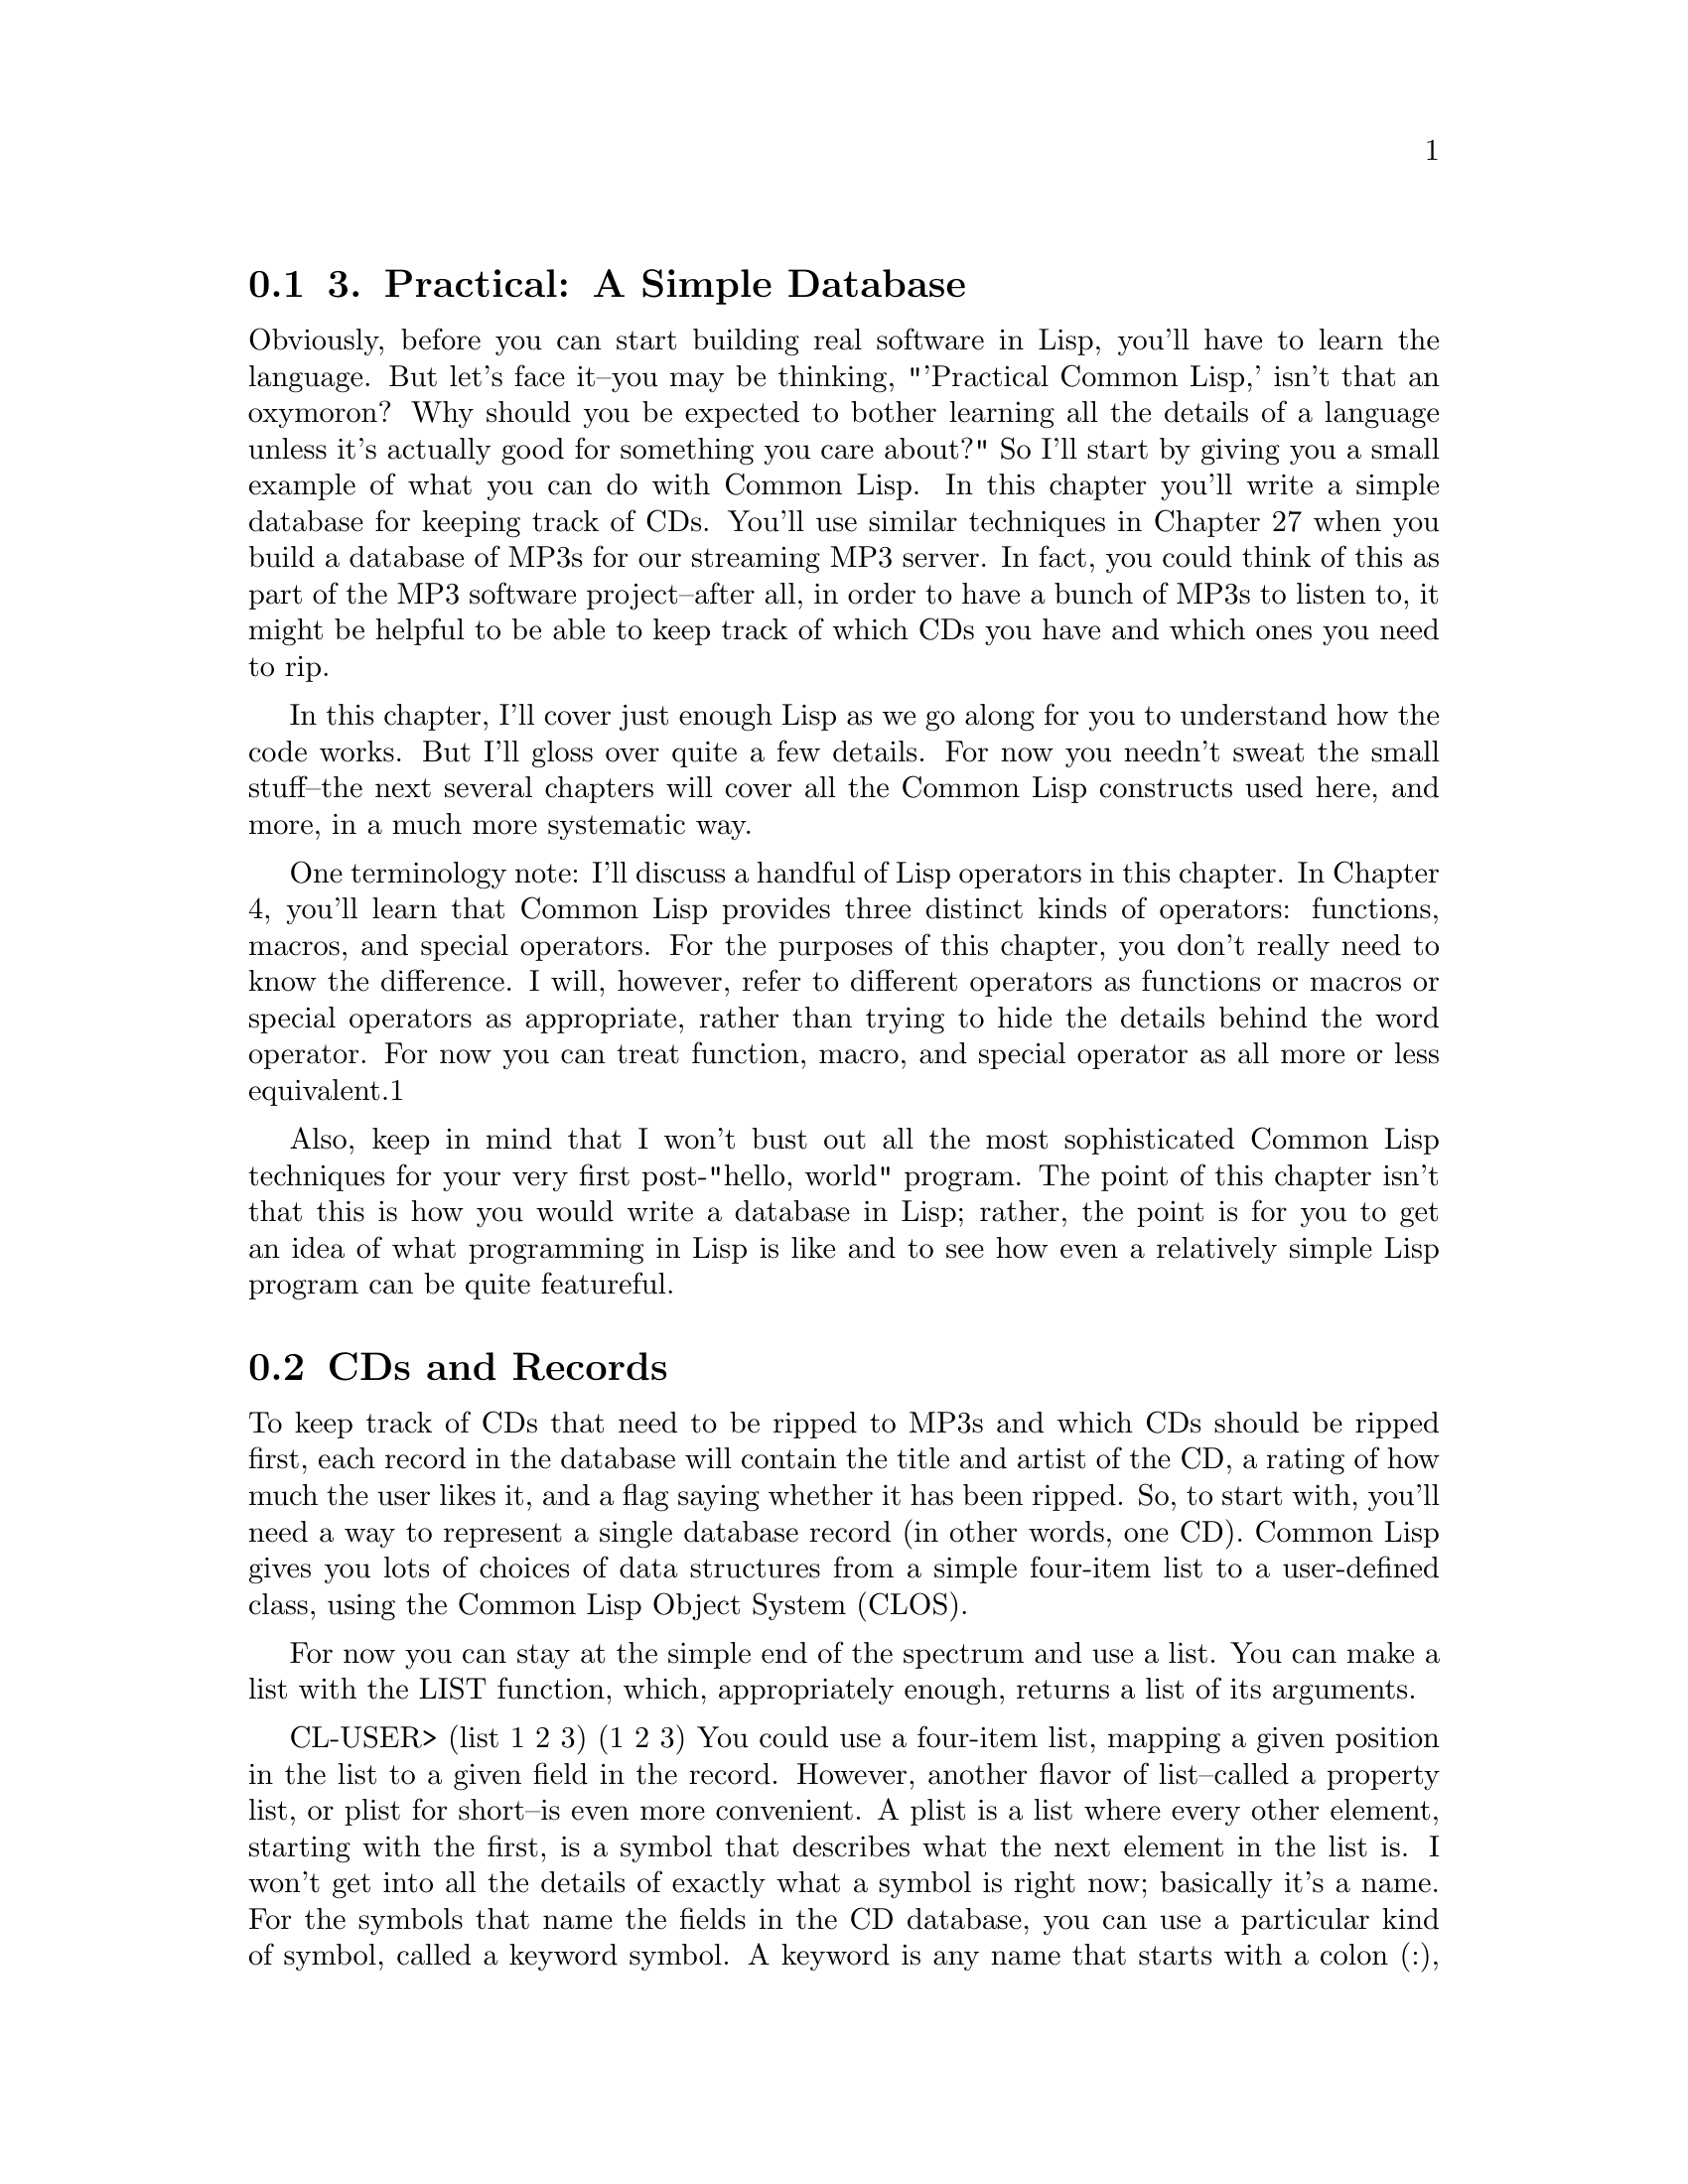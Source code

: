 @node    Chapter 3, Chapter 4, Chapter 2, Top
@section 3. Practical: A Simple Database

Obviously, before you can start building real software in Lisp, you'll have to learn the language. But let's face it--you may be thinking, "'Practical Common Lisp,' isn't that an oxymoron? Why should you be expected to bother learning all the details of a language unless it's actually good for something you care about?" So I'll start by giving you a small example of what you can do with Common Lisp. In this chapter you'll write a simple database for keeping track of CDs. You'll use similar techniques in Chapter 27 when you build a database of MP3s for our streaming MP3 server. In fact, you could think of this as part of the MP3 software project--after all, in order to have a bunch of MP3s to listen to, it might be helpful to be able to keep track of which CDs you have and which ones you need to rip.

In this chapter, I'll cover just enough Lisp as we go along for you to understand how the code works. But I'll gloss over quite a few details. For now you needn't sweat the small stuff--the next several chapters will cover all the Common Lisp constructs used here, and more, in a much more systematic way.

One terminology note: I'll discuss a handful of Lisp operators in this chapter. In Chapter 4, you'll learn that Common Lisp provides three distinct kinds of operators: functions, macros, and special operators. For the purposes of this chapter, you don't really need to know the difference. I will, however, refer to different operators as functions or macros or special operators as appropriate, rather than trying to hide the details behind the word operator. For now you can treat function, macro, and special operator as all more or less equivalent.1

Also, keep in mind that I won't bust out all the most sophisticated Common Lisp techniques for your very first post-"hello, world" program. The point of this chapter isn't that this is how you would write a database in Lisp; rather, the point is for you to get an idea of what programming in Lisp is like and to see how even a relatively simple Lisp program can be quite featureful.

@menu
* 3-1::              CDs and Records
* 3-2::              Filing CDs
* 3-3::              Looking at the Database Contents
* 3-4::              Improving the User Interaction
* 3-5::              Saving and Loading the Database
* 3-6::              Querying the Database
* 3-7::              Updating Existing Records--Another Use for WHERE
* 3-8::              Removing Duplication and Winning Big
* 3-9::              Wrapping Up
@end menu

@node	3-1, 3-2, Chapter 3, Chapter 3
@section CDs and Records

To keep track of CDs that need to be ripped to MP3s and which CDs should be ripped first, each record in the database will contain the title and artist of the CD, a rating of how much the user likes it, and a flag saying whether it has been ripped. So, to start with, you'll need a way to represent a single database record (in other words, one CD). Common Lisp gives you lots of choices of data structures from a simple four-item list to a user-defined class, using the Common Lisp Object System (CLOS).

For now you can stay at the simple end of the spectrum and use a list. You can make a list with the LIST function, which, appropriately enough, returns a list of its arguments.

CL-USER> (list 1 2 3)
(1 2 3)
You could use a four-item list, mapping a given position in the list to a given field in the record. However, another flavor of list--called a property list, or plist for short--is even more convenient. A plist is a list where every other element, starting with the first, is a symbol that describes what the next element in the list is. I won't get into all the details of exactly what a symbol is right now; basically it's a name. For the symbols that name the fields in the CD database, you can use a particular kind of symbol, called a keyword symbol. A keyword is any name that starts with a colon (:), for instance, :foo. Here's an example of a plist using the keyword symbols :a, :b, and :c as property names:

CL-USER> (list :a 1 :b 2 :c 3)
(:A 1 :B 2 :C 3)
Note that you can create a property list with the same LIST function as you use to create other lists; it's the contents that make it a plist.

The thing that makes plists a convenient way to represent the records in a database is the function GETF, which takes a plist and a symbol and returns the value in the plist following the symbol, making a plist a sort of poor man's hash table. Lisp has real hash tables too, but plists are sufficient for your needs here and can more easily be saved to a file, which will come in handy later.

CL-USER> (getf (list :a 1 :b 2 :c 3) :a)
1
CL-USER> (getf (list :a 1 :b 2 :c 3) :c)
3
Given all that, you can easily enough write a function make-cd that will take the four fields as arguments and return a plist representing that CD.

@lisp
(defun make-cd (title artist rating ripped)
  (list :title title :artist artist :rating rating :ripped ripped))
@end lisp

The word DEFUN tells us that this form is defining a new function. The name of the function is make-cd. After the name comes the parameter list. This function has four parameters: title, artist, rating, and ripped. Everything after the parameter list is the body of the function. In this case the body is just one form, a call to LIST. When make-cd is called, the arguments passed to the call will be bound to the variables in the parameter list. For instance, to make a record for the CD Roses by Kathy Mattea, you might call make-cd like this:

CL-USER> (make-cd "Roses" "Kathy Mattea" 7 t)
(:TITLE "Roses" :ARTIST "Kathy Mattea" :RATING 7 :RIPPED T)

@node	3-2, 3-3, 3-1, Chapter 3
@section Filing CDs

A single record, however, does not a database make. You need some larger construct to hold the records. Again, for simplicity's sake, a list seems like a good choice. Also for simplicity you can use a global variable, *db*, which you can define with the DEFVAR macro. The asterisks (*) in the name are a Lisp naming convention for global variables.2

(defvar *db* nil)
You can use the PUSH macro to add items to *db*. But it's probably a good idea to abstract things a tiny bit, so you should define a function add-record that adds a record to the database.

(defun add-record (cd) (push cd *db*))
Now you can use add-record and make-cd together to add CDs to the database.

CL-USER> (add-record (make-cd "Roses" "Kathy Mattea" 7 t))
((:TITLE "Roses" :ARTIST "Kathy Mattea" :RATING 7 :RIPPED T))
CL-USER> (add-record (make-cd "Fly" "Dixie Chicks" 8 t))
((:TITLE "Fly" :ARTIST "Dixie Chicks" :RATING 8 :RIPPED T)
 (:TITLE "Roses" :ARTIST "Kathy Mattea" :RATING 7 :RIPPED T))
CL-USER> (add-record (make-cd "Home" "Dixie Chicks" 9 t))
((:TITLE "Home" :ARTIST "Dixie Chicks" :RATING 9 :RIPPED T)
 (:TITLE "Fly" :ARTIST "Dixie Chicks" :RATING 8 :RIPPED T)
 (:TITLE "Roses" :ARTIST "Kathy Mattea" :RATING 7 :RIPPED T))
The stuff printed by the REPL after each call to add-record is the return value, which is the value returned by the last expression in the function body, the PUSH. And PUSH returns the new value of the variable it's modifying. So what you're actually seeing is the value of the database after the record has been added.

@node	3-3, 3-4, 3-2, Chapter 3
@section Looking at the Database Contents

You can also see the current value of *db* whenever you want by typing *db* at the REPL.

CL-USER> *db*
((:TITLE "Home" :ARTIST "Dixie Chicks" :RATING 9 :RIPPED T)
 (:TITLE "Fly" :ARTIST "Dixie Chicks" :RATING 8 :RIPPED T)
 (:TITLE "Roses" :ARTIST "Kathy Mattea" :RATING 7 :RIPPED T))
However, that's not a very satisfying way of looking at the output. You can write a dump-db function that dumps out the database in a more human-readable format, like this:

TITLE:    Home
ARTIST:   Dixie Chicks
RATING:   9
RIPPED:   T

TITLE:    Fly
ARTIST:   Dixie Chicks
RATING:   8
RIPPED:   T

TITLE:    Roses
ARTIST:   Kathy Mattea
RATING:   7
RIPPED:   T
The function looks like this:

@lisp
(defun dump-db ()
  (dolist (cd *db*)
    (format t "~@{~a:~10t~a~%~@}~%" cd)))
@end lisp

This function works by looping over all the elements of *db* with the DOLIST macro, binding each element to the variable cd in turn. For each value of cd, you use the FORMAT function to print it.

Admittedly, the FORMAT call is a little cryptic. However, FORMAT isn't particularly more complicated than C or Perl's printf function or Python's string-% operator. In Chapter 18 I'll discuss FORMAT in greater detail. For now we can take this call bit by bit. As you saw in Chapter 2, FORMAT takes at least two arguments, the first being the stream where it sends its output; t is shorthand for the stream *standard-output*.

The second argument to FORMAT is a format string that can contain both literal text and directives telling FORMAT things such as how to interpolate the rest of its arguments. Format directives start with ~ (much the way printf's directives start with %). FORMAT understands dozens of directives, each with their own set of options.3 However, for now I'll just focus on the ones you need to write dump-db.

The ~a directive is the aesthetic directive; it means to consume one argument and output it in a human-readable form. This will render keywords without the leading : and strings without quotation marks. For instance:

CL-USER> (format t "~a" "Dixie Chicks")
Dixie Chicks
NIL
or:

CL-USER> (format t "~a" :title)
TITLE
NIL
The ~t directive is for tabulating. The ~10t tells FORMAT to emit enough spaces to move to the tenth column before processing the next ~a. A ~t doesn't consume any arguments.

CL-USER> (format t "~a:~10t~a" :artist "Dixie Chicks")
ARTIST:   Dixie Chicks
NIL
Now things get slightly more complicated. When FORMAT sees ~@{ the next argument to be consumed must be a list. FORMAT loops over that list, processing the directives between the ~@{ and ~@}, consuming as many elements of the list as needed each time through the list. In dump-db, the FORMAT loop will consume one keyword and one value from the list each time through the loop. The ~% directive doesn't consume any arguments but tells FORMAT to emit a newline. Then after the ~@} ends the loop, the last ~% tells FORMAT to emit one more newline to put a blank line between each CD.

Technically, you could have also used FORMAT to loop over the database itself, turning our dump-db function into a one-liner.

@lisp
(defun dump-db ()
  (format t "~@{~@{~a:~10t~a~%~@}~%~@}" *db*))
@end lisp

That's either very cool or very scary depending on your point of view.

@node	3-4, 3-5, 3-3, Chapter 3
@section Improving the User Interaction

While our add-record function works fine for adding records, it's a bit Lispy for the casual user. And if they want to add a bunch of records, it's not very convenient. So you may want to write a function to prompt the user for information about a set of CDs. Right away you know you'll need some way to prompt the user for a piece of information and read it. So let's write that.

(defun prompt-read (prompt)
  (format *query-io* "~a: " prompt)
  (force-output *query-io*)
  (read-line *query-io*))
You use your old friend FORMAT to emit a prompt. Note that there's no ~% in the format string, so the cursor will stay on the same line. The call to FORCE-OUTPUT is necessary in some implementations to ensure that Lisp doesn't wait for a newline before it prints the prompt.

Then you can read a single line of text with the aptly named READ-LINE function. The variable *query-io* is a global variable (which you can tell because of the * naming convention for global variables) that contains the input stream connected to the terminal. The return value of prompt-read will be the value of the last form, the call to READ-LINE, which returns the string it read (without the trailing newline.)

You can combine your existing make-cd function with prompt-read to build a function that makes a new CD record from data it gets by prompting for each value in turn.

(defun prompt-for-cd ()
  (make-cd
   (prompt-read "Title")
   (prompt-read "Artist")
   (prompt-read "Rating")
   (prompt-read "Ripped [y/n]")))
That's almost right. Except prompt-read returns a string, which, while fine for the Title and Artist fields, isn't so great for the Rating and Ripped fields, which should be a number and a boolean. Depending on how sophisticated a user interface you want, you can go to arbitrary lengths to validate the data the user enters. For now let's lean toward the quick and dirty: you can wrap the prompt-read for the rating in a call to Lisp's PARSE-INTEGER function, like this:

(parse-integer (prompt-read "Rating"))
Unfortunately, the default behavior of PARSE-INTEGER is to signal an error if it can't parse an integer out of the string or if there's any non-numeric junk in the string. However, it takes an optional keyword argument :junk-allowed, which tells it to relax a bit.

(parse-integer (prompt-read "Rating") :junk-allowed t)
But there's still one problem: if it can't find an integer amidst all the junk, PARSE-INTEGER will return NIL rather than a number. In keeping with the quick-and-dirty approach, you may just want to call that 0 and continue. Lisp's OR macro is just the thing you need here. It's similar to the "short-circuiting" || in Perl, Python, Java, and C; it takes a series of expressions, evaluates them one at a time, and returns the first non-nil value (or NIL if they're all NIL). So you can use the following:

(or (parse-integer (prompt-read "Rating") :junk-allowed t) 0)
to get a default value of 0.

Fixing the code to prompt for Ripped is quite a bit simpler. You can just use the Common Lisp function Y-OR-N-P.

(y-or-n-p "Ripped [y/n]: ")
In fact, this will be the most robust part of prompt-for-cd, as Y-OR-N-P will reprompt the user if they enter something that doesn't start with y, Y, n, or N.

Putting those pieces together you get a reasonably robust prompt-for-cd function.

(defun prompt-for-cd ()
  (make-cd
   (prompt-read "Title")
   (prompt-read "Artist")
   (or (parse-integer (prompt-read "Rating") :junk-allowed t) 0)
   (y-or-n-p "Ripped [y/n]: ")))
Finally, you can finish the "add a bunch of CDs" interface by wrapping prompt-for-cd in a function that loops until the user is done. You can use the simple form of the LOOP macro, which repeatedly executes a body of expressions until it's exited by a call to RETURN. For example:

(defun add-cds ()
  (loop (add-record (prompt-for-cd))
      (if (not (y-or-n-p "Another? [y/n]: ")) (return))))
Now you can use add-cds to add some more CDs to the database.

CL-USER> (add-cds)
Title: Rockin' the Suburbs
Artist: Ben Folds
Rating: 6
Ripped  [y/n]: y
Another?  [y/n]: y
Title: Give Us a Break
Artist: Limpopo
Rating: 10
Ripped  [y/n]: y
Another?  [y/n]: y
Title: Lyle Lovett
Artist: Lyle Lovett
Rating: 9
Ripped  [y/n]: y
Another?  [y/n]: n
NIL

@node	3-5, 3-6, 3-4, Chapter 3
@section Saving and Loading the Database

Having a convenient way to add records to the database is nice. But it's not so nice that the user is going to be very happy if they have to reenter all the records every time they quit and restart Lisp. Luckily, with the data structures you're using to represent the data, it's trivially easy to save the data to a file and reload it later. Here's a save-db function that takes a filename as an argument and saves the current state of the database:

(defun save-db (filename)
  (with-open-file (out filename
                   :direction :output
                   :if-exists :supersede)
    (with-standard-io-syntax
      (print *db* out))))
The WITH-OPEN-FILE macro opens a file, binds the stream to a variable, executes a set of expressions, and then closes the file. It also makes sure the file is closed even if something goes wrong while evaluating the body. The list directly after WITH-OPEN-FILE isn't a function call but rather part of the syntax defined by WITH-OPEN-FILE. It contains the name of the variable that will hold the file stream to which you'll write within the body of WITH-OPEN-FILE, a value that must be a file name, and then some options that control how the file is opened. Here you specify that you're opening the file for writing with :direction :output and that you want to overwrite an existing file of the same name if it exists with :if-exists :supersede.

Once you have the file open, all you have to do is print the contents of the database with (print *db* out). Unlike FORMAT, PRINT prints Lisp objects in a form that can be read back in by the Lisp reader. The macro WITH-STANDARD-IO-SYNTAX ensures that certain variables that affect the behavior of PRINT are set to their standard values. You'll use the same macro when you read the data back in to make sure the Lisp reader and printer are operating compatibly.

The argument to save-db should be a string containing the name of the file where the user wants to save the database. The exact form of the string will depend on what operating system they're using. For instance, on a Unix box they should be able to call save-db like this:

CL-USER> (save-db "~/my-cds.db")
((:TITLE "Lyle Lovett" :ARTIST "Lyle Lovett" :RATING 9 :RIPPED T)
 (:TITLE "Give Us a Break" :ARTIST "Limpopo" :RATING 10 :RIPPED T)
 (:TITLE "Rockin' the Suburbs" :ARTIST "Ben Folds" :RATING 6 :RIPPED
  T)
 (:TITLE "Home" :ARTIST "Dixie Chicks" :RATING 9 :RIPPED T)
 (:TITLE "Fly" :ARTIST "Dixie Chicks" :RATING 8 :RIPPED T)
 (:TITLE "Roses" :ARTIST "Kathy Mattea" :RATING 9 :RIPPED T))
On Windows, the filename might be something like "c:/my-cds.db" or "c:\\my-cds.db."4

You can open this file in any text editor to see what it looks like. You should see something a lot like what the REPL prints if you type *db*.

The function to load the database back in is similar.

(defun load-db (filename)
  (with-open-file (in filename)
    (with-standard-io-syntax
      (setf *db* (read in)))))
This time you don't need to specify :direction in the options to WITH-OPEN-FILE, since you want the default of :input. And instead of printing, you use the function READ to read from the stream in. This is the same reader used by the REPL and can read any Lisp expression you could type at the REPL prompt. However, in this case, you're just reading and saving the expression, not evaluating it. Again, the WITH-STANDARD-IO-SYNTAX macro ensures that READ is using the same basic syntax that save-db did when it PRINTed the data.

The SETF macro is Common Lisp's main assignment operator. It sets its first argument to the result of evaluating its second argument. So in load-db the *db* variable will contain the object read from the file, namely, the list of lists written by save-db. You do need to be careful about one thing--load-db clobbers whatever was in *db* before the call. So if you've added records with add-record or add-cds that haven't been saved with save-db, you'll lose them.

@node	3-6, 3-7, 3-5, Chapter 3
@section Querying the Database

Now that you have a way to save and reload the database to go along with a convenient user interface for adding new records, you soon may have enough records that you won't want to be dumping out the whole database just to look at what's in it. What you need is a way to query the database. You might like, for instance, to be able to write something like this:

(select :artist "Dixie Chicks")
and get a list of all the records where the artist is the Dixie Chicks. Again, it turns out that the choice of saving the records in a list will pay off.

The function REMOVE-IF-NOT takes a predicate and a list and returns a list containing only the elements of the original list that match the predicate. In other words, it has removed all the elements that don't match the predicate. However, REMOVE-IF-NOT doesn't really remove anything--it creates a new list, leaving the original list untouched. It's like running grep over a file. The predicate argument can be any function that accepts a single argument and returns a boolean value--NIL for false and anything else for true.

For instance, if you wanted to extract all the even elements from a list of numbers, you could use REMOVE-IF-NOT as follows:

CL-USER> (remove-if-not #'evenp '(1 2 3 4 5 6 7 8 9 10))
(2 4 6 8 10)
In this case, the predicate is the function EVENP, which returns true if its argument is an even number. The funny notation #' is shorthand for "Get me the function with the following name." Without the #', Lisp would treat evenp as the name of a variable and look up the value of the variable, not the function.

You can also pass REMOVE-IF-NOT an anonymous function. For instance, if EVENP didn't exist, you could write the previous expression as the following:

CL-USER> (remove-if-not #'(lambda (x) (= 0 (mod x 2))) '(1 2 3 4 5 6 7 8 9 10))
(2 4 6 8 10)
In this case, the predicate is this anonymous function:

(lambda (x) (= 0 (mod x 2)))
which checks that its argument is equal to 0 modulus 2 (in other words, is even). If you wanted to extract only the odd numbers using an anonymous function, you'd write this:

CL-USER> (remove-if-not #'(lambda (x) (= 1 (mod x 2))) '(1 2 3 4 5 6 7 8 9 10))
(1 3 5 7 9)
Note that lambda isn't the name of the function--it's the indicator you're defining an anonymous function.5 Other than the lack of a name, however, a LAMBDA expression looks a lot like a DEFUN: the word lambda is followed by a parameter list, which is followed by the body of the function.

To select all the Dixie Chicks' albums in the database using REMOVE-IF-NOT, you need a function that returns true when the artist field of a record is "Dixie Chicks". Remember that we chose the plist representation for the database records because the function GETF can extract named fields from a plist. So assuming cd is the name of a variable holding a single database record, you can use the expression (getf cd :artist) to extract the name of the artist. The function EQUAL, when given string arguments, compares them character by character. So (equal (getf cd :artist) "Dixie Chicks") will test whether the artist field of a given CD is equal to "Dixie Chicks". All you need to do is wrap that expression in a LAMBDA form to make an anonymous function and pass it to REMOVE-IF-NOT.

CL-USER> (remove-if-not
  #'(lambda (cd) (equal (getf cd :artist) "Dixie Chicks")) *db*)
((:TITLE "Home" :ARTIST "Dixie Chicks" :RATING 9 :RIPPED T)
 (:TITLE "Fly" :ARTIST "Dixie Chicks" :RATING 8 :RIPPED T))
Now suppose you want to wrap that whole expression in a function that takes the name of the artist as an argument. You can write that like this:

(defun select-by-artist (artist)
  (remove-if-not
   #'(lambda (cd) (equal (getf cd :artist) artist))
   *db*))
Note how the anonymous function, which contains code that won't run until it's invoked in REMOVE-IF-NOT, can nonetheless refer to the variable artist. In this case the anonymous function doesn't just save you from having to write a regular function--it lets you write a function that derives part of its meaning--the value of artist--from the context in which it's embedded.

So that's select-by-artist. However, selecting by artist is only one of the kinds of queries you might like to support. You could write several more functions, such as select-by-title, select-by-rating, select-by-title-and-artist, and so on. But they'd all be about the same except for the contents of the anonymous function. You can instead make a more general select function that takes a function as an argument.

(defun select (selector-fn)
  (remove-if-not selector-fn *db*))
So what happened to the #'? Well, in this case you don't want REMOVE-IF-NOT to use the function named selector-fn. You want it to use the anonymous function that was passed as an argument to select in the variable selector-fn. Though, the #' comes back in the call to select.

CL-USER> (select #'(lambda (cd) (equal (getf cd :artist) "Dixie Chicks")))
((:TITLE "Home" :ARTIST "Dixie Chicks" :RATING 9 :RIPPED T)
 (:TITLE "Fly" :ARTIST "Dixie Chicks" :RATING 8 :RIPPED T))
But that's really quite gross-looking. Luckily, you can wrap up the creation of the anonymous function.

(defun artist-selector (artist)
  #'(lambda (cd) (equal (getf cd :artist) artist)))
This is a function that returns a function and one that references a variable that--it seems--won't exist after artist-selector returns.6 It may seem odd now, but it actually works just the way you'd want--if you call artist-selector with an argument of "Dixie Chicks", you get an anonymous function that matches CDs whose :artist field is "Dixie Chicks", and if you call it with "Lyle Lovett", you get a different function that will match against an :artist field of "Lyle Lovett". So now you can rewrite the call to select like this:

CL-USER> (select (artist-selector "Dixie Chicks"))
((:TITLE "Home" :ARTIST "Dixie Chicks" :RATING 9 :RIPPED T)
 (:TITLE "Fly" :ARTIST "Dixie Chicks" :RATING 8 :RIPPED T))
Now you just need some more functions to generate selectors. But just as you don't want to have to write select-by-title, select-by-rating, and so on, because they would all be quite similar, you're not going to want to write a bunch of nearly identical selector-function generators, one for each field. Why not write one general-purpose selector-function generator, a function that, depending on what arguments you pass it, will generate a selector function for different fields or maybe even a combination of fields? You can write such a function, but first you need a crash course in a feature called keyword parameters.

In the functions you've written so far, you've specified a simple list of parameters, which are bound to the corresponding arguments in the call to the function. For instance, the following function:

(defun foo (a b c) (list a b c))
has three parameters, a, b, and c, and must be called with three arguments. But sometimes you may want to write a function that can be called with varying numbers of arguments. Keyword parameters are one way to achieve this. A version of foo that uses keyword parameters might look like this:

(defun foo (&key a b c) (list a b c))
The only difference is the &key at the beginning of the argument list. However, the calls to this new foo will look quite different. These are all legal calls with the result to the right of the ==>:

(foo :a 1 :b 2 :c 3)  ==> (1 2 3)
(foo :c 3 :b 2 :a 1)  ==> (1 2 3)
(foo :a 1 :c 3)       ==> (1 NIL 3)
(foo)                 ==> (NIL NIL NIL)
As these examples show, the value of the variables a, b, and c are bound to the values that follow the corresponding keyword. And if a particular keyword isn't present in the call, the corresponding variable is set to NIL. I'm glossing over a bunch of details of how keyword parameters are specified and how they relate to other kinds of parameters, but you need to know one more detail.

Normally if a function is called with no argument for a particular keyword parameter, the parameter will have the value NIL. However, sometimes you'll want to be able to distinguish between a NIL that was explicitly passed as the argument to a keyword parameter and the default value NIL. To allow this, when you specify a keyword parameter you can replace the simple name with a list consisting of the name of the parameter, a default value, and another parameter name, called a supplied-p parameter. The supplied-p parameter will be set to true or false depending on whether an argument was actually passed for that keyword parameter in a particular call to the function. Here's a version of foo that uses this feature:

(defun foo (&key a (b 20) (c 30 c-p)) (list a b c c-p))
Now the same calls from earlier yield these results:

(foo :a 1 :b 2 :c 3)  ==> (1 2 3 T)
(foo :c 3 :b 2 :a 1)  ==> (1 2 3 T)
(foo :a 1 :c 3)       ==> (1 20 3 T)
(foo)                 ==> (NIL 20 30 NIL)
The general selector-function generator, which you can call where for reasons that will soon become apparent if you're familiar with SQL databases, is a function that takes four keyword parameters corresponding to the fields in our CD records and generates a selector function that selects any CDs that match all the values given to where. For instance, it will let you say things like this:

(select (where :artist "Dixie Chicks"))
or this:

(select (where :rating 10 :ripped nil))
The function looks like this:

(defun where (&key title artist rating (ripped nil ripped-p))
  #'(lambda (cd)
      (and
       (if title    (equal (getf cd :title)  title)  t)
       (if artist   (equal (getf cd :artist) artist) t)
       (if rating   (equal (getf cd :rating) rating) t)
       (if ripped-p (equal (getf cd :ripped) ripped) t))))
This function returns an anonymous function that returns the logical AND of one clause per field in our CD records. Each clause checks if the appropriate argument was passed in and then either compares it to the value in the corresponding field in the CD record or returns t, Lisp's version of truth, if the parameter wasn't passed in. Thus, the selector function will return t only for CDs that match all the arguments passed to where.7 Note that you need to use a three-item list to specify the keyword parameter ripped because you need to know whether the caller actually passed :ripped nil, meaning, "Select CDs whose ripped field is nil," or whether they left out :ripped altogether, meaning "I don't care what the value of the ripped field is."

@node	3-7, 3-8, 3-6, Chapter 3
@section Updating Existing Records--Another Use for WHERE

Now that you've got nice generalized select and where functions, you're in a good position to write the next feature that every database needs--a way to update particular records. In SQL the update command is used to update a set of records matching a particular where clause. That seems like a good model, especially since you've already got a where-clause generator. In fact, the update function is mostly just the application of a few ideas you've already seen: using a passed-in selector function to choose the records to update and using keyword arguments to specify the values to change. The main new bit is the use of a function MAPCAR that maps over a list, *db* in this case, and returns a new list containing the results of calling a function on each item in the original list.

(defun update (selector-fn &key title artist rating (ripped nil ripped-p))
  (setf *db*
        (mapcar
         #'(lambda (row)
             (when (funcall selector-fn row)
               (if title    (setf (getf row :title) title))
               (if artist   (setf (getf row :artist) artist))
               (if rating   (setf (getf row :rating) rating))
               (if ripped-p (setf (getf row :ripped) ripped)))
             row) *db*)))
One other new bit here is the use of SETF on a complex form such as (getf row :title). I'll discuss SETF in greater detail in Chapter 6, but for now you just need to know that it's a general assignment operator that can be used to assign lots of "places" other than just variables. (It's a coincidence that SETF and GETF have such similar names--they don't have any special relationship.) For now it's enough to know that after (setf (getf row :title) title), the plist referenced by row will have the value of the variable title following the property name :title. With this update function if you decide that you really dig the Dixie Chicks and that all their albums should go to 11, you can evaluate the following form:

CL-USER> (update (where :artist "Dixie Chicks") :rating 11)
NIL
And it is so.

CL-USER> (select (where :artist "Dixie Chicks"))
((:TITLE "Home" :ARTIST "Dixie Chicks" :RATING 11 :RIPPED T)
 (:TITLE "Fly" :ARTIST "Dixie Chicks" :RATING 11 :RIPPED T))
You can even more easily add a function to delete rows from the database.

(defun delete-rows (selector-fn)
  (setf *db* (remove-if selector-fn *db*)))
The function REMOVE-IF is the complement of REMOVE-IF-NOT; it returns a list with all the elements that do match the predicate removed. Like REMOVE-IF-NOT, it doesn't actually affect the list it's passed but by saving the result back into *db*, delete-rows8 actually changes the contents of the database.9

@node	3-8, 3-9, 3-7, Chapter 3
@section Removing Duplication and Winning Big

So far all the database code supporting insert, select, update, and delete, not to mention a command-line user interface for adding new records and dumping out the contents, is just a little more than 50 lines. Total.10

Yet there's still some annoying code duplication. And it turns out you can remove the duplication and make the code more flexible at the same time. The duplication I'm thinking of is in the where function. The body of the where function is a bunch of clauses like this, one per field:

(if title (equal (getf cd :title) title) t)
Right now it's not so bad, but like all code duplication it has the same cost: if you want to change how it works, you have to change multiple copies. And if you change the fields in a CD, you'll have to add or remove clauses to where. And update suffers from the same kind of duplication. It's doubly annoying since the whole point of the where function is to dynamically generate a bit of code that checks the values you care about; why should it have to do work at runtime checking whether title was even passed in?

Imagine that you were trying to optimize this code and discovered that it was spending too much time checking whether title and the rest of the keyword parameters to where were even set?11 If you really wanted to remove all those runtime checks, you could go through a program and find all the places you call where and look at exactly what arguments you're passing. Then you could replace each call to where with an anonymous function that does only the computation necessary. For instance, if you found this snippet of code:

(select (where :title "Give Us a Break" :ripped t))
you could change it to this:

(select
 #'(lambda (cd)
     (and (equal (getf cd :title) "Give Us a Break")
          (equal (getf cd :ripped) t))))
Note that the anonymous function is different from the one that where would have returned; you're not trying to save the call to where but rather to provide a more efficient selector function. This anonymous function has clauses only for the fields that you actually care about at this call site, so it doesn't do any extra work the way a function returned by where might.

You can probably imagine going through all your source code and fixing up all the calls to where in this way. But you can probably also imagine that it would be a huge pain. If there were enough of them, and it was important enough, it might even be worthwhile to write some kind of preprocessor that converts where calls to the code you'd write by hand.

The Lisp feature that makes this trivially easy is its macro system. I can't emphasize enough that the Common Lisp macro shares essentially nothing but the name with the text-based macros found in C and C++. Where the C pre-processor operates by textual substitution and understands almost nothing of the structure of C and C++, a Lisp macro is essentially a code generator that gets run for you automatically by the compiler.12 When a Lisp expression contains a call to a macro, instead of evaluating the arguments and passing them to the function, the Lisp compiler passes the arguments, unevaluated, to the macro code, which returns a new Lisp expression that is then evaluated in place of the original macro call.

I'll start with a simple, and silly, example and then show how you can replace the where function with a where macro. Before I can write this example macro, I need to quickly introduce one new function: REVERSE takes a list as an argument and returns a new list that is its reverse. So (reverse '(1 2 3)) evaluates to (3 2 1). Now let's create a macro.

(defmacro backwards (expr) (reverse expr))
The main syntactic difference between a function and a macro is that you define a macro with DEFMACRO instead of DEFUN. After that a macro definition consists of a name, just like a function, a parameter list, and a body of expressions, both also like a function. However, a macro has a totally different effect. You can use this macro as follows:

CL-USER> (backwards ("hello, world" t format))
hello, world
NIL
How did that work? When the REPL started to evaluate the backwards expression, it recognized that backwards is the name of a macro. So it left the expression ("hello, world" t format) unevaluated, which is good because it isn't a legal Lisp form. It then passed that list to the backwards code. The code in backwards passed the list to REVERSE, which returned the list (format t "hello, world"). backwards then passed that value back out to the REPL, which then evaluated it in place of the original expression.

The backwards macro thus defines a new language that's a lot like Lisp--just backward--that you can drop into anytime simply by wrapping a backward Lisp expression in a call to the backwards macro. And, in a compiled Lisp program, that new language is just as efficient as normal Lisp because all the macro code--the code that generates the new expression--runs at compile time. In other words, the compiler will generate exactly the same code whether you write (backwards ("hello, world" t format)) or (format t "hello, world").

So how does that help with the code duplication in where? Well, you can write a macro that generates exactly the code you need for each particular call to where. Again, the best approach is to build our code bottom up. In the hand-optimized selector function, you had an expression of the following form for each actual field referred to in the original call to where:

(equal (getf cd field) value)
So let's write a function that, given the name of a field and a value, returns such an expression. Since an expression is just a list, you might think you could write something like this:

(defun make-comparison-expr (field value)    ; wrong
  (list equal (list getf cd field) value))
However, there's one trick here: as you know, when Lisp sees a simple name such as field or value other than as the first element of a list, it assumes it's the name of a variable and looks up its value. That's fine for field and value; it's exactly what you want. But it will treat equal, getf, and cd the same way, which isn't what you want. However, you also know how to stop Lisp from evaluating a form: stick a single forward quote (') in front of it. So if you write make-comparison-expr like this, it will do what you want:

(defun make-comparison-expr (field value)
  (list 'equal (list 'getf 'cd field) value))
You can test it out in the REPL.

CL-USER> (make-comparison-expr :rating 10)
(EQUAL (GETF CD :RATING) 10)
CL-USER> (make-comparison-expr :title "Give Us a Break")
(EQUAL (GETF CD :TITLE) "Give Us a Break")
It turns out that there's an even better way to do it. What you'd really like is a way to write an expression that's mostly not evaluated and then have some way to pick out a few expressions that you do want evaluated. And, of course, there's just such a mechanism. A back quote (`) before an expression stops evaluation just like a forward quote.

CL-USER> `(1 2 3)
(1 2 3)
CL-USER> '(1 2 3)
(1 2 3)
However, in a back-quoted expression, any subexpression that's preceded by a comma is evaluated. Notice the effect of the comma in the second expression:

`(1 2 (+ 1 2))        ==> (1 2 (+ 1 2))
`(1 2 ,(+ 1 2))       ==> (1 2 3)
Using a back quote, you can write make-comparison-expr like this:

(defun make-comparison-expr (field value)
  `(equal (getf cd ,field) ,value))
Now if you look back to the hand-optimized selector function, you can see that the body of the function consisted of one comparison expression per field/value pair, all wrapped in an AND expression. Assume for the moment that you'll arrange for the arguments to the where macro to be passed as a single list. You'll need a function that can take the elements of such a list pairwise and collect the results of calling make-comparison-expr on each pair. To implement that function, you can dip into the bag of advanced Lisp tricks and pull out the mighty and powerful LOOP macro.

(defun make-comparisons-list (fields)
  (loop while fields
     collecting (make-comparison-expr (pop fields) (pop fields))))
A full discussion of LOOP will have to wait until Chapter 22; for now just note that this LOOP expression does exactly what you need: it loops while there are elements left in the fields list, popping off two at a time, passing them to make-comparison-expr, and collecting the results to be returned at the end of the loop. The POP macro performs the inverse operation of the PUSH macro you used to add records to *db*.

Now you just need to wrap up the list returned by make-comparison-list in an AND and an anonymous function, which you can do in the where macro itself. Using a back quote to make a template that you fill in by interpolating the value of make-comparisons-list, it's trivial.

@lisp
(defmacro where (&rest clauses)
  `#'(lambda (cd) (and ,@@(make-comparisons-list clauses))))
@end lisp

This macro uses a variant of , (namely, the ,@@) before the call to make-comparisons-list. The ,@@ "splices" the value of the following expression--which must evaluate to a list--into the enclosing list. You can see the difference between , and ,@ in the following two expressions:

`(and ,(list 1 2 3))   ==> (AND (1 2 3))
`(and ,@@(list 1 2 3))  ==> (AND 1 2 3)
You can also use ,@ to splice into the middle of a list.

`(and ,@@(list 1 2 3) 4) ==> (AND 1 2 3 4)
The other important feature of the where macro is the use of &rest in the argument list. Like &key, &rest modifies the way arguments are parsed. With a &rest in its parameter list, a function or macro can take an arbitrary number of arguments, which are collected into a single list that becomes the value of the variable whose name follows the &rest. So if you call where like this:

(where :title "Give Us a Break" :ripped t)
the variable clauses will contain the list.

(:title "Give Us a Break" :ripped t)
This list is passed to make-comparisons-list, which returns a list of comparison expressions. You can see exactly what code a call to where will generate using the function MACROEXPAND-1. If you pass MACROEXPAND-1, a form representing a macro call, it will call the macro code with appropriate arguments and return the expansion. So you can check out the previous where call like this:

CL-USER> (macroexpand-1 '(where :title "Give Us a Break" :ripped t))
#'(LAMBDA (CD)
    (AND (EQUAL (GETF CD :TITLE) "Give Us a Break")
         (EQUAL (GETF CD :RIPPED) T)))
T
Looks good. Let's try it for real.

CL-USER> (select (where :title "Give Us a Break" :ripped t))
((:TITLE "Give Us a Break" :ARTIST "Limpopo" :RATING 10 :RIPPED T))
It works. And the where macro with its two helper functions is actually one line shorter than the old where function. And it's more general in that it's no longer tied to the specific fields in our CD records.

@node	3-9, Chapter 4, 3-7, Chapter 3
@section Wrapping Up

Now, an interesting thing has happened. You removed duplication and made the code more efficient and more general at the same time. That's often the way it goes with a well-chosen macro. This makes sense because a macro is just another mechanism for creating abstractions--abstraction at the syntactic level, and abstractions are by definition more concise ways of expressing underlying generalities. Now the only code in the mini-database that's specific to CDs and the fields in them is in the make-cd, prompt-for-cd, and add-cd functions. In fact, our new where macro would work with any plist-based database.

However, this is still far from being a complete database. You can probably think of plenty of features to add, such as supporting multiple tables or more elaborate queries. In Chapter 27 we'll build an MP3 database that incorporates some of those features.

The point of this chapter was to give you a quick introduction to just a handful of Lisp's features and show how they're used to write code that's a bit more interesting than "hello, world." In the next chapter we'll begin a more systematic overview of Lisp.
